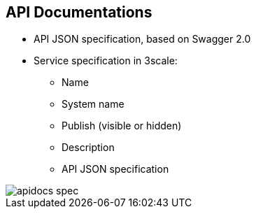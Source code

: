 :scrollbar:
:data-uri:
:noaudio:

== API Documentations

* API JSON specification, based on Swagger 2.0
* Service specification in 3scale:
** Name
** System name
** Publish (visible or hidden)
** Description
** API JSON specification

image::images/apidocs_spec.png[]

ifdef::showscript[]

Transcript:

Red Hat 3scale API Management offers a framework to create interactive documentation for your API.

With Swagger 2.0, based on the Swagger specification, you can have functional, attractive documentation for your API that helps your developers to explore, test, and integrate with your API.

When you add a new service specification, you must provide the following:

* The service name
* The system name, which is required to reference the service specification from the Developer Portal
* Whether you want the specification to be published or hidden
* A description meant only for your consumption
* The API JSON specification, which is the secret ingredient of ActiveDocs

You must generate the specification of your API according to the specification proposed by Swagger. Red Hat 3scale API Management does not help generate API specifications; it assumes you have a valid Swagger 2.0-compliant specification of your API.



endif::showscript[]
